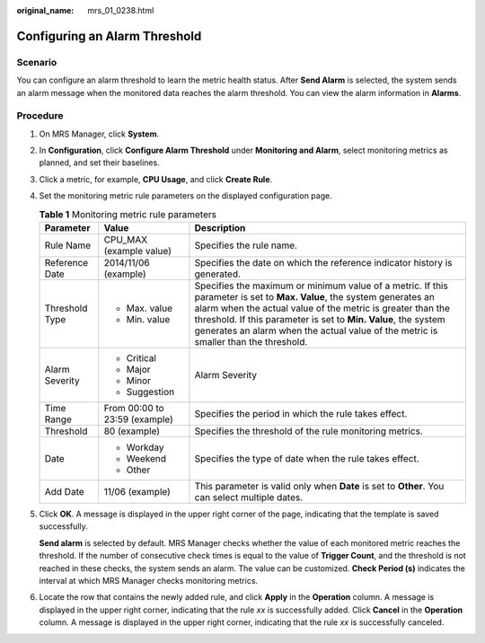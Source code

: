:original_name: mrs_01_0238.html

.. _mrs_01_0238:

Configuring an Alarm Threshold
==============================

Scenario
--------

You can configure an alarm threshold to learn the metric health status. After **Send Alarm** is selected, the system sends an alarm message when the monitored data reaches the alarm threshold. You can view the alarm information in **Alarms**.

Procedure
---------

#. On MRS Manager, click **System**.

#. In **Configuration**, click **Configure Alarm Threshold** under **Monitoring and Alarm**, select monitoring metrics as planned, and set their baselines.

#. Click a metric, for example, **CPU Usage**, and click **Create Rule**.

#. Set the monitoring metric rule parameters on the displayed configuration page.

   .. table:: **Table 1** Monitoring metric rule parameters

      +-----------------------+-------------------------------+-----------------------------------------------------------------------------------------------------------------------------------------------------------------------------------------------------------------------------------------------------------------------------------------------------------------------------------------------+
      | Parameter             | Value                         | Description                                                                                                                                                                                                                                                                                                                                   |
      +=======================+===============================+===============================================================================================================================================================================================================================================================================================================================================+
      | Rule Name             | CPU_MAX (example value)       | Specifies the rule name.                                                                                                                                                                                                                                                                                                                      |
      +-----------------------+-------------------------------+-----------------------------------------------------------------------------------------------------------------------------------------------------------------------------------------------------------------------------------------------------------------------------------------------------------------------------------------------+
      | Reference Date        | 2014/11/06 (example)          | Specifies the date on which the reference indicator history is generated.                                                                                                                                                                                                                                                                     |
      +-----------------------+-------------------------------+-----------------------------------------------------------------------------------------------------------------------------------------------------------------------------------------------------------------------------------------------------------------------------------------------------------------------------------------------+
      | Threshold Type        | -  Max. value                 | Specifies the maximum or minimum value of a metric. If this parameter is set to **Max. Value**, the system generates an alarm when the actual value of the metric is greater than the threshold. If this parameter is set to **Min. Value**, the system generates an alarm when the actual value of the metric is smaller than the threshold. |
      |                       | -  Min. value                 |                                                                                                                                                                                                                                                                                                                                               |
      +-----------------------+-------------------------------+-----------------------------------------------------------------------------------------------------------------------------------------------------------------------------------------------------------------------------------------------------------------------------------------------------------------------------------------------+
      | Alarm Severity        | -  Critical                   | Alarm Severity                                                                                                                                                                                                                                                                                                                                |
      |                       | -  Major                      |                                                                                                                                                                                                                                                                                                                                               |
      |                       | -  Minor                      |                                                                                                                                                                                                                                                                                                                                               |
      |                       | -  Suggestion                 |                                                                                                                                                                                                                                                                                                                                               |
      +-----------------------+-------------------------------+-----------------------------------------------------------------------------------------------------------------------------------------------------------------------------------------------------------------------------------------------------------------------------------------------------------------------------------------------+
      | Time Range            | From 00:00 to 23:59 (example) | Specifies the period in which the rule takes effect.                                                                                                                                                                                                                                                                                          |
      +-----------------------+-------------------------------+-----------------------------------------------------------------------------------------------------------------------------------------------------------------------------------------------------------------------------------------------------------------------------------------------------------------------------------------------+
      | Threshold             | 80 (example)                  | Specifies the threshold of the rule monitoring metrics.                                                                                                                                                                                                                                                                                       |
      +-----------------------+-------------------------------+-----------------------------------------------------------------------------------------------------------------------------------------------------------------------------------------------------------------------------------------------------------------------------------------------------------------------------------------------+
      | Date                  | -  Workday                    | Specifies the type of date when the rule takes effect.                                                                                                                                                                                                                                                                                        |
      |                       | -  Weekend                    |                                                                                                                                                                                                                                                                                                                                               |
      |                       | -  Other                      |                                                                                                                                                                                                                                                                                                                                               |
      +-----------------------+-------------------------------+-----------------------------------------------------------------------------------------------------------------------------------------------------------------------------------------------------------------------------------------------------------------------------------------------------------------------------------------------+
      | Add Date              | 11/06 (example)               | This parameter is valid only when **Date** is set to **Other**. You can select multiple dates.                                                                                                                                                                                                                                                |
      +-----------------------+-------------------------------+-----------------------------------------------------------------------------------------------------------------------------------------------------------------------------------------------------------------------------------------------------------------------------------------------------------------------------------------------+

#. Click **OK**. A message is displayed in the upper right corner of the page, indicating that the template is saved successfully.

   **Send alarm** is selected by default. MRS Manager checks whether the value of each monitored metric reaches the threshold. If the number of consecutive check times is equal to the value of **Trigger Count**, and the threshold is not reached in these checks, the system sends an alarm. The value can be customized. **Check Period (s)** indicates the interval at which MRS Manager checks monitoring metrics.

#. Locate the row that contains the newly added rule, and click **Apply** in the **Operation** column. A message is displayed in the upper right corner, indicating that the rule *xx* is successfully added. Click **Cancel** in the **Operation** column. A message is displayed in the upper right corner, indicating that the rule *xx* is successfully canceled.
